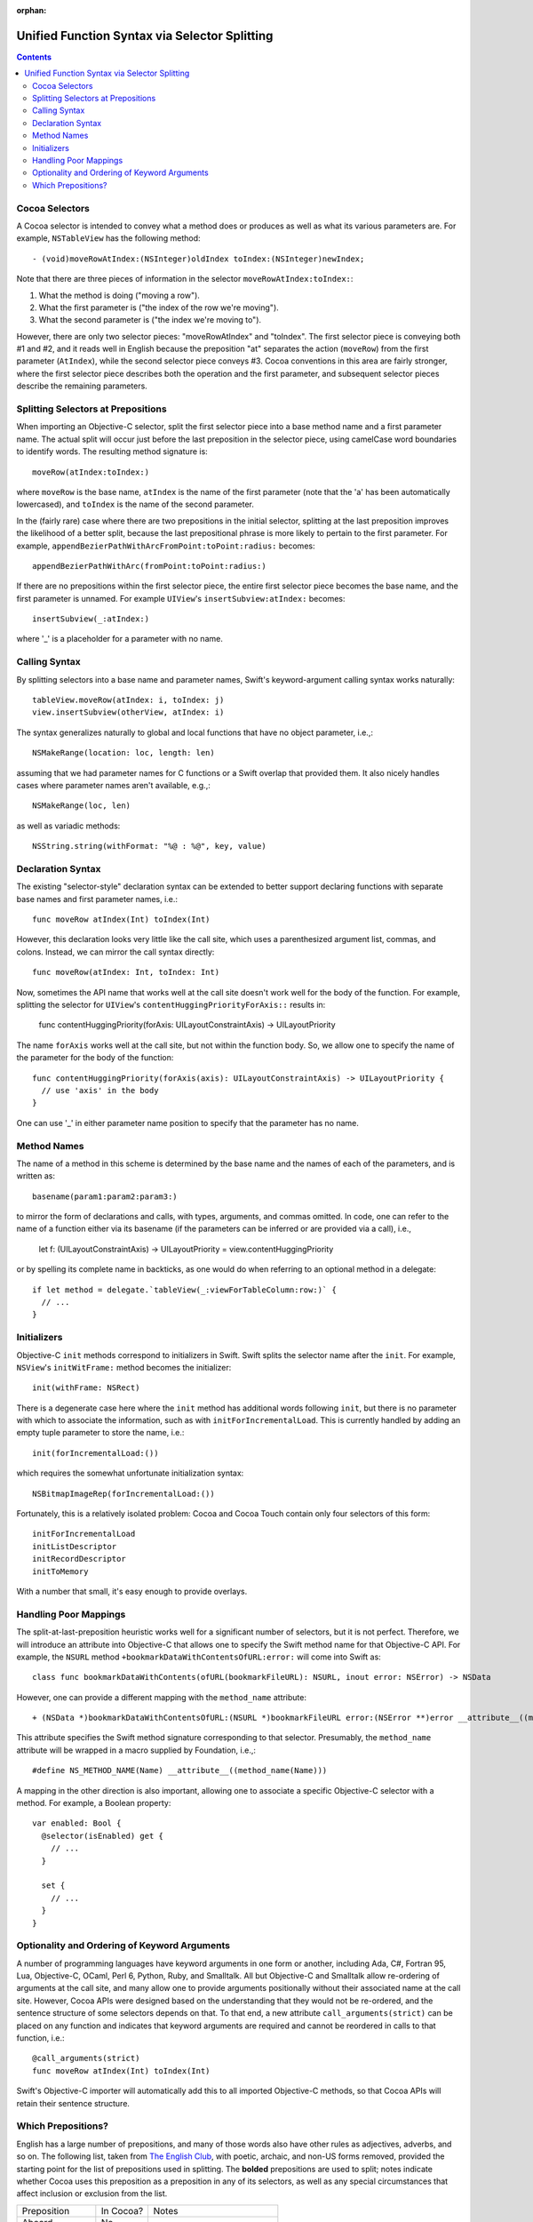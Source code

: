 :orphan: 

Unified Function Syntax via Selector Splitting
==============================================

.. contents::

Cocoa Selectors
---------------
A Cocoa selector is intended to convey what a method does or produces as well as what its various parameters are. For example, ``NSTableView`` has the following method::

  - (void)moveRowAtIndex:(NSInteger)oldIndex toIndex:(NSInteger)newIndex;

Note that there are three pieces of information in the selector ``moveRowAtIndex:toIndex:``:

1. What the method is doing ("moving a row").
2. What the first parameter is ("the index of the row we're moving").
3. What the second parameter is ("the index we're moving to").

However, there are only two selector pieces: "moveRowAtIndex" and "toIndex". The first selector piece is conveying both #1 and #2, and it reads well in English because the preposition "at" separates the action (``moveRow``) from the first parameter (``AtIndex``), while the second selector piece conveys #3. Cocoa conventions in this area are fairly stronger, where the first selector piece describes both the operation and the first parameter, and subsequent selector pieces describe the remaining parameters.

Splitting Selectors at Prepositions
-----------------------------------
When importing an Objective-C selector, split the first selector piece into a base method name and a first parameter name. The actual split will occur just before the last preposition in the selector piece, using camelCase word boundaries to identify words. The resulting method signature is::

  moveRow(atIndex:toIndex:)

where ``moveRow`` is the base name, ``atIndex`` is the name of the first parameter (note that the 'a' has been automatically lowercased), and ``toIndex`` is the name of the second parameter.

In the (fairly rare) case where there are two prepositions in the initial selector, splitting at the last preposition improves the likelihood of a better split, because the last prepositional phrase is more likely to pertain to the first parameter. For example,  ``appendBezierPathWithArcFromPoint:toPoint:radius:`` becomes::

  appendBezierPathWithArc(fromPoint:toPoint:radius:)

If there are no prepositions within the first selector piece, the entire first selector piece becomes the base name, and the first parameter is unnamed. For example ``UIView``'s ``insertSubview:atIndex:`` becomes::

  insertSubview(_:atIndex:)

where '_' is a placeholder for a parameter with no name.

Calling Syntax
--------------
By splitting selectors into a base name and parameter names, Swift's keyword-argument calling syntax works naturally::

  tableView.moveRow(atIndex: i, toIndex: j)
  view.insertSubview(otherView, atIndex: i)

The syntax generalizes naturally to global and local functions that have no object parameter, i.e.,::

  NSMakeRange(location: loc, length: len)

assuming that we had parameter names for C functions or a Swift overlap that provided them. It also nicely handles cases where parameter names aren't available, e.g.,::

  NSMakeRange(loc, len)

as well as variadic methods::

  NSString.string(withFormat: "%@ : %@", key, value)

Declaration Syntax
------------------
The existing "selector-style" declaration syntax can be extended to better support declaring functions with separate base names and first parameter names, i.e.::

  func moveRow atIndex(Int) toIndex(Int)

However, this declaration looks very little like the call site, which uses a parenthesized argument list, commas, and colons. Instead, we can mirror the call syntax directly::

  func moveRow(atIndex: Int, toIndex: Int)

Now, sometimes the API name that works well at the call site doesn't work well for the body of the function. For example, splitting the selector for ``UIView``'s ``contentHuggingPriorityForAxis::`` results in:

  func contentHuggingPriority(forAxis: UILayoutConstraintAxis) -> UILayoutPriority

The name ``forAxis`` works well at the call site, but not within the function body. So, we allow one to specify the name of the parameter for the body of the function::

  func contentHuggingPriority(forAxis(axis): UILayoutConstraintAxis) -> UILayoutPriority {
    // use 'axis' in the body
  }

One can use '_' in either parameter name position to specify that the parameter has no name.

Method Names
------------
The name of a method in this scheme is determined by the base name and the names of each of the parameters, and is written as::

  basename(param1:param2:param3:)

to mirror the form of declarations and calls, with types, arguments, and commas omitted. In code, one can refer to the name of a function either via its basename (if the parameters can be inferred or are provided via a call), i.e.,

 let f: (UILayoutConstraintAxis) -> UILayoutPriority = view.contentHuggingPriority

or by spelling its complete name in backticks, as one would do when referring to an optional method in a delegate::

  if let method = delegate.`tableView(_:viewForTableColumn:row:)` {
    // ... 
  }

Initializers
------------
Objective-C ``init`` methods correspond to initializers in Swift. Swift splits the selector name after the ``init``. For example, ``NSView``'s ``initWitFrame:`` method becomes the initializer::

  init(withFrame: NSRect)

There is a degenerate case here where the ``init`` method has additional words following ``init``, but there is no parameter with which to associate the information, such as with ``initForIncrementalLoad``. This is currently handled by adding an empty tuple parameter to store the name, i.e.::

  init(forIncrementalLoad:())

which requires the somewhat unfortunate initialization syntax::

  NSBitmapImageRep(forIncrementalLoad:())

Fortunately, this is a relatively isolated problem: Cocoa and Cocoa Touch contain only four selectors of this form::

  initForIncrementalLoad
  initListDescriptor
  initRecordDescriptor
  initToMemory

With a number that small, it's easy enough to provide overlays.

Handling Poor Mappings
----------------------
The split-at-last-preposition heuristic works well for a significant number of selectors, but it is not perfect. Therefore, we will introduce an attribute into Objective-C that allows one to specify the Swift method name for that Objective-C API. For example, the ``NSURL`` method ``+bookmarkDataWithContentsOfURL:error:`` will come into Swift as::

  class func bookmarkDataWithContents(ofURL(bookmarkFileURL): NSURL, inout error: NSError) -> NSData

However, one can provide a different mapping with the ``method_name`` attribute::

  + (NSData *)bookmarkDataWithContentsOfURL:(NSURL *)bookmarkFileURL error:(NSError **)error __attribute__((method_name(bookmarkData(withContentsOfURL:error:))))

This attribute specifies the Swift method signature corresponding to that selector. Presumably, the ``method_name`` attribute will be wrapped in a macro supplied by Foundation, i.e.,::

  #define NS_METHOD_NAME(Name) __attribute__((method_name(Name)))

A mapping in the other direction is also important, allowing one to associate a specific Objective-C selector with a method. For example, a Boolean property::

  var enabled: Bool {
    @selector(isEnabled) get {
      // ...
    }

    set {
      // ...
    }
  }

Optionality and Ordering of Keyword Arguments
---------------------------------------------
A number of programming languages have keyword arguments in one form or another, including Ada, C#, Fortran 95, Lua, Objective-C, OCaml, Perl 6, Python, Ruby, and Smalltalk. All but Objective-C and Smalltalk allow re-ordering of arguments at the call site, and many allow one to provide arguments positionally without their associated name at the call site. However, Cocoa APIs were designed based on the understanding that they would not be re-ordered, and the sentence structure of some selectors depends on that. To that end, a new attribute ``call_arguments(strict)`` can be placed on any function and indicates that keyword arguments are required and cannot be reordered in calls to that function, i.e.::

  @call_arguments(strict)
  func moveRow atIndex(Int) toIndex(Int)

Swift's Objective-C importer will automatically add this to all imported Objective-C methods, so that Cocoa APIs will retain their sentence structure.

Which Prepositions?
-------------------

English has a large number of prepositions, and many of those words also have other rules as adjectives, adverbs, and so on. The following list, taken from `The English Club`_, with poetic, archaic, and non-US forms removed, provided the starting point for the list of prepositions used in splitting. The **bolded** prepositions are used to split; notes indicate whether Cocoa uses this preposition as a preposition in any of its selectors, as well as any special circumstances that affect inclusion or exclusion from the list.

+----------------+---------+----------------------------+
|Preposition     |In Cocoa?|   Notes                    |
+----------------+---------+----------------------------+
| Aboard         | No      |                            |
+----------------+---------+----------------------------+
| About          | No*     | Used as an adjective       |
+----------------+---------+----------------------------+
| **Above**      | Yes     |                            |
+----------------+---------+----------------------------+
| Across         | No      |                            |
+----------------+---------+----------------------------+
| **After**      | Yes     |                            |
+----------------+---------+----------------------------+
| Against        | Yes*    | Misleading when split      |
+----------------+---------+----------------------------+
| **Along**      | Yes     |                            |
+----------------+---------+----------------------------+
| **Alongside**  | Yes     |                            |
+----------------+---------+----------------------------+
| Amid           | No      |                            |
+----------------+---------+----------------------------+
| Among          | No      |                            |
+----------------+---------+----------------------------+
| Anti           | No*     | Used as an adjective       |
+----------------+---------+----------------------------+
| Around         | No      |                            |
+----------------+---------+----------------------------+
| **As**         | Yes     |                            |
+----------------+---------+----------------------------+
| Astride        | No      |                            |
+----------------+---------+----------------------------+
| **At**         | Yes     |                            |
+----------------+---------+----------------------------+
| Bar            | No*     | Used as a noun             |
+----------------+---------+----------------------------+
| Barring        | No      |                            |
+----------------+---------+----------------------------+
| **Before**     | Yes     |                            |
+----------------+---------+----------------------------+
| Behind         | No      |                            |
+----------------+---------+----------------------------+
| **Below**      | Yes     |                            |
+----------------+---------+----------------------------+
| Beneath        | No      |                            |
+----------------+---------+----------------------------+
| Beside         | No      |                            |
+----------------+---------+----------------------------+
| Besides        | No      |                            |
+----------------+---------+----------------------------+
| Between        | Yes     | Not amenable to parameters |
+----------------+---------+----------------------------+
| Beyond         | No      |                            |
+----------------+---------+----------------------------+
| But            | No      |                            |
+----------------+---------+----------------------------+
| **By**         | Yes     |                            |
+----------------+---------+----------------------------+
| Circa          | No      |                            |
+----------------+---------+----------------------------+
| Concerning     | No      |                            |
+----------------+---------+----------------------------+
| Considering    | No      |                            |
+----------------+---------+----------------------------+
| Counting       | No*     | Used as an adjective       |
+----------------+---------+----------------------------+
| Cum            | No      |                            |
+----------------+---------+----------------------------+
| Despite        | No      |                            |
+----------------+---------+----------------------------+
| Down           | No*     | Used as a noun             |
+----------------+---------+----------------------------+
| During         | Yes*    | Misleading when split      |
+----------------+---------+----------------------------+
| Except         | No      |                            |
+----------------+---------+----------------------------+
| Excepting      | No      |                            |
+----------------+---------+----------------------------+
| Excluding      | No      |                            |
+----------------+---------+----------------------------+
| **Following**  | Yes     |                            |
+----------------+---------+----------------------------+
| **For**        | Yes     |                            |
+----------------+---------+----------------------------+
| **From**       | Yes     |                            |
+----------------+---------+----------------------------+
| **Given**      | Yes     |                            |
+----------------+---------+----------------------------+
| **In**         | Yes     |                            |
+----------------+---------+----------------------------+
| **Including**  | Yes     |                            |
+----------------+---------+----------------------------+
| **Inside**     | Yes     |                            |
+----------------+---------+----------------------------+
| **Into**       | Yes     |                            |
+----------------+---------+----------------------------+
| Less           | No*     | Always "less than"         |
+----------------+---------+----------------------------+
| Like           | Yes*    | Misleading when split      |
+----------------+---------+----------------------------+
| Minus          | No      |                            |
+----------------+---------+----------------------------+
| Near           | No      |                            |
+----------------+---------+----------------------------+
| Notwithstanding| No      |                            |
+----------------+---------+----------------------------+
| **Of**         | Yes     |                            |
+----------------+---------+----------------------------+
| Off            | No*     | Used as a noun             |
+----------------+---------+----------------------------+
| **On**         | Yes     |                            |
+----------------+---------+----------------------------+
| Onto           | No      |                            |
+----------------+---------+----------------------------+
| Opposite       | No      |                            |
+----------------+---------+----------------------------+
| Out            | No*     | Used as an adverb          |
+----------------+---------+----------------------------+
| Outside        | Yes*    | Misleading when split      |
+----------------+---------+----------------------------+
| **Over**       | Yes     |                            |
+----------------+---------+----------------------------+
| Past           | No      |                            |
+----------------+---------+----------------------------+
| Pending        | No*     | Used as an adjective       |
+----------------+---------+----------------------------+
| **Per**        | Yes     |                            |
+----------------+---------+----------------------------+
| Plus           | No      | Used as an adjective       |
+----------------+---------+----------------------------+
| Pro            | No      |                            |
+----------------+---------+----------------------------+
| Regarding      | No      |                            |
+----------------+---------+----------------------------+
| Respecting     | No      |                            |
+----------------+---------+----------------------------+
| Round          | No      |                            |
+----------------+---------+----------------------------+
| Save           | No*     | Used as adjective, verb    |
+----------------+---------+----------------------------+
| Saving         | No*     | Used as adjective          |
+----------------+---------+----------------------------+
| **Since**      | Yes     |                            |
+----------------+---------+----------------------------+
| Than           | No*     | Always "greater than"      |
+----------------+---------+----------------------------+
| Through        | Yes*    | Misleading when split      |
+----------------+---------+----------------------------+
| Throughout     | No      |                            |
+----------------+---------+----------------------------+
| **To**         | Yes     |                            |
+----------------+---------+----------------------------+
| Toward         | No      |                            |
+----------------+---------+----------------------------+
| Towards        | No      |                            |
+----------------+---------+----------------------------+
| Under          | No      |                            |
+----------------+---------+----------------------------+
| Underneath     | No      |                            |
+----------------+---------+----------------------------+
| Unlike         | No      |                            |
+----------------+---------+----------------------------+
| **Until**      | Yes     |                            |
+----------------+---------+----------------------------+
| Unto           | No      |                            |
+----------------+---------+----------------------------+
| Up             | No*     | Used as adjective          |
+----------------+---------+----------------------------+
| Upon           | Yes*    | Misleading when split      |
+----------------+---------+----------------------------+
| Versus         | No      |                            |
+----------------+---------+----------------------------+
| **Via**        | Yes     |                            |
+----------------+---------+----------------------------+
| **With**       | Yes     |                            |
+----------------+---------+----------------------------+
| **Within**     | Yes     |                            |
+----------------+---------+----------------------------+
| **Without**    | Yes     |                            |
+----------------+---------+----------------------------+
| Worth          | No      |                            |
+----------------+---------+----------------------------+

.. _the english club: http://www.englishclub.com/grammar/prepositions-list.htm
